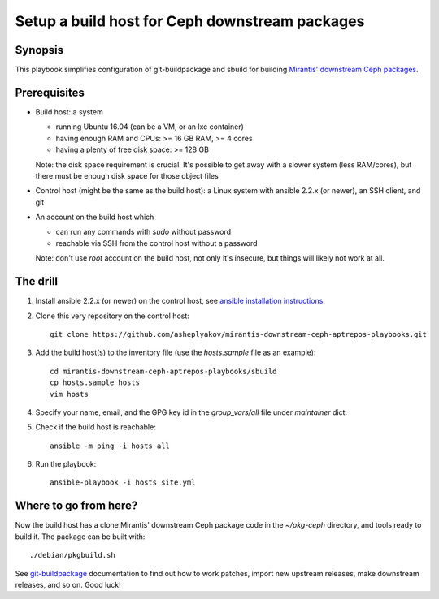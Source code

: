 ===============================================
Setup a build host for Ceph downstream packages
===============================================

Synopsis
--------

This playbook simplifies configuration of git-buildpackage and sbuild
for building `Mirantis' downstream Ceph packages`_.

.. _Mirantis' downstream Ceph packages: http://mirror.fuel-infra.org/decapod/ceph

Prerequisites
-------------

* Build host: a system
  
  - running Ubuntu 16.04 (can be a VM, or an lxc container)
  - having enough RAM and CPUs: >= 16 GB RAM, >= 4 cores
  - having a plenty of free disk space: >= 128 GB
    
  Note: the disk space requirement is crucial. It's possible to get away with
  a slower system (less RAM/cores), but there must be enough disk space for
  those object files

* Control host (might be the same as the build host): a Linux system with
  ansible 2.2.x (or newer), an SSH client, and git

* An account on the build host which

  - can run any commands with `sudo` without password
  - reachable via SSH from the control host without a password

  Note: don't use `root` account on the build host, not only it's insecure, but things
  will likely not work at all.

The drill
---------

#. Install ansible 2.2.x (or newer) on the control host, see `ansible installation instructions`_.
#. Clone this very repository on the control host::

     git clone https://github.com/asheplyakov/mirantis-downstream-ceph-aptrepos-playbooks.git

#. Add the build host(s) to the inventory file (use the `hosts.sample` file as an example)::

     cd mirantis-downstream-ceph-aptrepos-playbooks/sbuild
     cp hosts.sample hosts
     vim hosts

#. Specify your name, email, and the GPG key id in the `group_vars/all` file
   under `maintainer` dict.

#. Check if the build host is reachable::

     ansible -m ping -i hosts all

#. Run the playbook::

     ansible-playbook -i hosts site.yml


Where to go from here?
----------------------

Now the build host has a clone Mirantis' downstream Ceph package code in the `~/pkg-ceph`
directory, and tools ready to build it. The package can be built with::

  ./debian/pkgbuild.sh

See `git-buildpackage`_ documentation to find out how to work patches, import
new upstream releases, make downstream releases, and so on. Good luck!

.. _ansible installation instructions: http://docs.ansible.com/ansible/intro_installation.html#latest-releases-via-apt-ubuntu
.. _git-buildpackage: http://honk.sigxcpu.org/projects/git-buildpackage/manual-html/gbp.html
